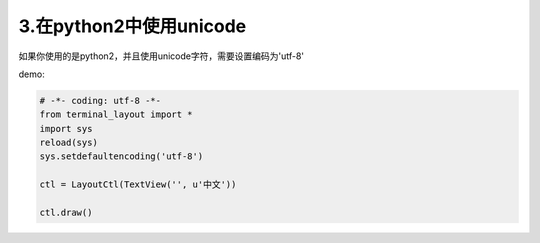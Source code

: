 3.在python2中使用unicode
=======================

如果你使用的是python2，并且使用unicode字符，需要设置编码为'utf-8'


demo:

.. code-block:: python

    # -*- coding: utf-8 -*-
    from terminal_layout import *
    import sys
    reload(sys)
    sys.setdefaultencoding('utf-8')

    ctl = LayoutCtl(TextView('', u'中文'))

    ctl.draw()

